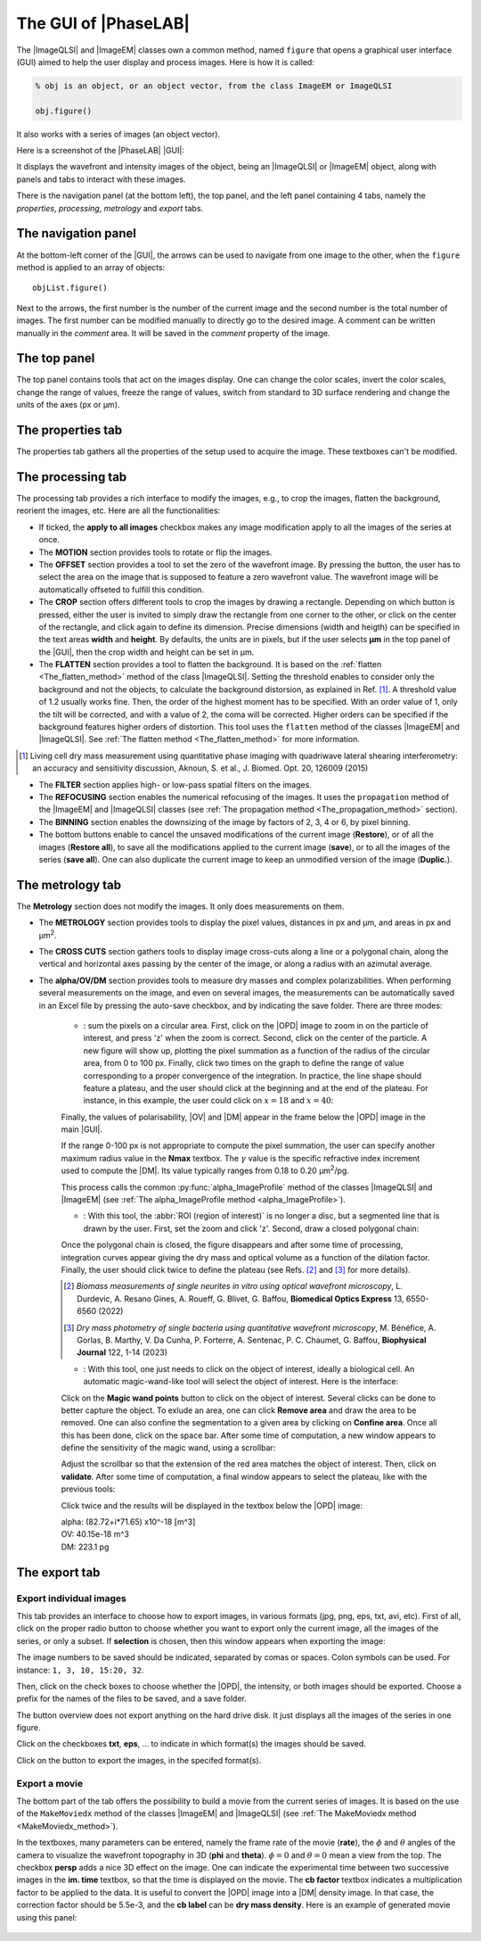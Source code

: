 .. _The_PhaseLAB_GUI:

The GUI of |PhaseLAB|
=====================


The |ImageQLSI| and |ImageEM| classes own a common method, named ``figure`` that opens a graphical user interface (GUI) aimed to help the user display and process images. Here is how it is called:

.. code-block:: matlab

    % obj is an object, or an object vector, from the class ImageEM or ImageQLSI

    obj.figure()

It also works with a series of images (an object vector).

Here is a screenshot of the |PhaseLAB| |GUI|:

.. image:: /images/GUI.png

It displays the wavefront and intensity images of the object, being an |ImageQLSI| or |ImageEM| object, along with panels and tabs to interact with these images.

There is the navigation panel (at the bottom left), the top panel, and the left panel containing 4 tabs, namely the *properties*, *processing*, *metrology* and *export* tabs.

The navigation panel
--------------------

.. image:: /images/GUI_navigationPanel.png
    :width: 250

At the bottom-left corner of the |GUI|, the arrows can be used to navigate from one image to the other, when the ``figure`` method is applied to an array of objects::

    objList.figure()

Next to the arrows, the first number is the number of the current image and the second number is the total number of images. The first number can be modified manually to directly go to the desired image. A comment can be written manually in the *comment* area. It will be saved in the *comment* property of the image.


The top panel
-------------

.. image:: /images/GUI_topPanel.png


The top panel contains tools that act on the images display. One can change the color scales, invert the color scales, change the range of values, freeze the range of values, switch from standard to 3D surface rendering and change the units of the axes (px or µm).

The properties tab
------------------

.. image:: /images/GUI_properties.png

The properties tab gathers all the properties of the setup used to acquire the image. These textboxes can't be modified.

The processing tab
------------------

.. image:: /images/GUI_processing.png

The processing tab provides a rich interface to modify the images, e.g., to crop the images, flatten the background, reorient the images, etc. Here are all the functionalities:

- If ticked, the **apply to all images** checkbox makes any image modification apply to all the images of the series at once.

- The **MOTION** section provides tools to rotate or flip the images.

- The **OFFSET** section provides a tool to set the zero of the wavefront image. By pressing the button, the user has to select the area on the image that is supposed to feature a zero wavefront value. The wavefront image will be automatically offseted to fulfill this condition.

- The **CROP** section offers different tools to crop the images by drawing a rectangle. Depending on which button is pressed, either the user is invited to simply draw the rectangle from one corner to the other, or click on the center of the rectangle, and click again to define its dimension. Precise dimensions (width and heigth) can be specified in the text areas **width** and **height**. By defaults, the units are in pixels, but if the user selects **µm** in the top panel of the |GUI|, then the crop width and height can be set in µm.

- The **FLATTEN** section provides a tool to flatten the background. It is based on the :ref:`flatten <The_flatten_method>` method of the class |ImageQLSI|. Setting the threshold enables to consider only the background and not the objects, to calculate the background distorsion, as explained in Ref. [#JBO20_126009]_. A threshold value of 1.2 usually works fine. Then, the order of the highest moment has to be specified. With an order value of 1, only the tilt will be corrected, and with a value of 2, the coma will be corrected. Higher orders can be specified if the background features higher orders of distortion. This tool uses the ``flatten`` method of the classes |ImageEM| and |ImageQLSI|. See :ref:`The flatten method <The_flatten_method>` for more information.

.. [#JBO20_126009] Living cell dry mass measurement using quantitative phase imaging with quadriwave lateral shearing interferometry: an accuracy and sensitivity discussion, Aknoun, S. et al., J. Biomed. Opt. 20, 126009 (2015)

- The **FILTER** section applies high- or low-pass spatial filters on the images.

- The **REFOCUSING** section enables the numerical refocusing of the images. It uses the ``propagation`` method of the |ImageEM| and |ImageQLSI| classes (see :ref:`The propagation method <The_propagation_method>` section).

- The **BINNING** section enables the downsizing of the image by factors of 2, 3, 4 or 6, by pixel binning.

- The bottom buttons enable to cancel the unsaved modifications of the current image (**Restore**), or of all the images (**Restore all**), to save all the modifications applied to the current image (**save**), or to all the images of the series (**save all**). One can also duplicate the current image to keep an unmodified version of the image (**Duplic.**).

The metrology tab
-----------------

.. image:: /images/GUI_metrology.png

The **Metrology** section does not modify the images. It only does measurements on them.

- The **METROLOGY** section provides tools to display the pixel values, distances in px and µm, and areas in px and µm\ :sup:`2`.

- The **CROSS CUTS** section gathers tools to display image cross-cuts along a line or a polygonal chain, along the vertical and horizontal axes passing by the center of the image, or along a radius with an azimutal average.

- The **alpha/OV/DM** section provides tools to measure dry masses and complex polarizabilities. When performing several measurements on the image, and even on several images, the measurements can be automatically saved in an Excel file by pressing the auto-save checkbox, and by indicating the save folder. There are three modes:

    * |radialButton|: sum the pixels on a circular area. First, click on the |OPD| image to zoom in on the particle of interest, and press 'z' when the zoom is correct. Second, click on the center of the particle. A new figure will show up, plotting the pixel summation as a function of the radius of the circular area, from 0 to 100 px. Finally, click two times on the graph to define the range of value corresponding to a proper convergence of the integration. In practice, the line shape should feature a plateau, and the user should click at the beginning and at the end of the plateau. For instance, in this example, the user could click on :math:`x=18` and :math:`x=40`:

    .. image:: /images/GUI_alphaImageWindow.png
        :width: 450

    Finally, the values of polarisability, |OV| and |DM| appear in the frame below the |OPD| image in the main |GUI|.

    If the range 0-100 px is not appropriate to compute the pixel summation, the user can specify another maximum radius value in the **Nmax** textbox. The :math:`\gamma` value is the specific refractive index increment used to compute the |DM|. Its value typically ranges from 0.18 to 0.20 µm\ :sup:`2`/pg.

    This process calls the common :py:func:`alpha_ImageProfile` method of the classes |ImageQLSI| and |ImageEM| (see :ref:`The alpha_ImageProfile method <alpha_ImageProfile>`).


    * |roiButton|: With this tool, the :abbr:`ROI (region of interest)` is no longer a disc, but a segmented line that is drawn by the user. First, set the zoom and click 'z'. Second, draw a closed polygonal chain:

    .. image:: /images/GUI_roiSelectionTool.png
        :width: 450

    Once the polygonal chain is closed, the figure disappears and after some time of processing, integration curves appear giving the dry mass and optical volume as a function of the dilation factor. Finally, the user should click twice to define the plateau (see Refs. [#BOE13_6550]_ and [#BJ122_1]_ for more details).


    .. image:: /images/GUI_roiSelectionTool2.png
        :width: 450

    .. [#BOE13_6550] *Biomass measurements of single neurites in vitro using optical wavefront microscopy*, L. Durdevic, A. Resano Gines, A. Roueff, G. Blivet, G. Baffou, **Biomedical Optics Express** 13, 6550-6560 (2022)    

    .. [#BJ122_1]  *Dry mass photometry of single bacteria using quantitative wavefront microscopy*, M. Bénéfice, A. Gorlas, B. Marthy, V. Da Cunha, P. Forterre, A. Sentenac, P. C. Chaumet, G. Baffou, **Biophysical Journal** 122, 1-14 (2023)

    * |magicWandButton|: With this tool, one just needs to click on the object of interest, ideally a biological cell.  An automatic magic-wand-like tool will select the object of interest. Here is the interface:

    .. image:: /images/GUI_magicWandWindow.png

    Click on the **Magic wand points** button to click on the object of interest. Several clicks can be done to better capture the object. To exlude an area, one can click **Remove area** and draw the area to be removed. One can also confine the segmentation to a given area by clicking on **Confine area**. Once all this has been done, click on the space bar. After some time of computation, a new window appears to define the sensitivity of the magic wand, using a scrollbar:

    .. image:: /images/GUI_magicWandSensitivity.png

    Adjust the scrollbar so that the extension of the red area matches the object of interest. Then, click on **validate**. After some time of computation, a final window appears to select the plateau, like with the previous tools:

    .. image:: /images/GUI_magicWandPlateau.png

    Click twice and the results will be displayed in the textbox below the |OPD| image:

    | alpha: (82.72+i*71.65) x10^-18 [m^3]
    | OV: 40.15e-18 m^3
    | DM: 223.1 pg



.. |radialButton| image:: /images/GUI_radialButton.png
    :height: 1.5em

.. |roiButton| image:: /images/GUI_roiButton.png
    :height: 1.5em

.. |magicWandButton| image:: /images/GUI_magicWandButton.png
    :height: 1.5em


The export tab
--------------

Export individual images
^^^^^^^^^^^^^^^^^^^^^^^^
.. image:: /images/GUI_export.png

This tab provides an interface to choose how to export images, in various formats (jpg, png, eps, txt, avi, etc). First of all, click on the proper radio button to choose whether you want to export only the current image, all the images of the series, or only a subset. If **selection** is chosen, then this window appears when exporting the image: 

.. image:: /images/GUI_imageSelection.png

The image numbers to be saved should be indicated, separated by comas or spaces. Colon symbols can be used. For instance: ``1, 3, 10, 15:20, 32``.

Then, click on the check boxes to choose whether the |OPD|, the intensity, or both images should be exported. Choose a prefix for the names of the files to be saved, and a save folder.

The button overview does not export anything on the hard drive disk. It just displays all the images of the series in one figure.

Click on the checkboxes **txt**, **eps**, ... to indicate in which format(s) the images should be saved.

Click on the |exportImages| button to export the images, in the specifed format(s).

.. |exportImages| image:: /images/GUI_exportImages.png
    :height: 1.5em


Export a movie
^^^^^^^^^^^^^^

The bottom part of the tab offers the possibility to build a movie from the current series of images. It is based on the use of the ``MakeMoviedx`` method of the classes |ImageEM| and |ImageQLSI| (see :ref:`The MakeMoviedx method <MakeMoviedx_method>`).

In the textboxes, many parameters can be entered, namely the frame rate of the movie (**rate**), the :math:`\phi` and :math:`\theta` angles of the camera to visualize the wavefront topography in 3D (**phi** and **theta**). :math:`\phi = 0` and :math:`\theta = 0` mean a view from the top. The checkbox **persp** adds a nice 3D effect on the image. One can indicate the experimental time between two successive images in the **im. time** textbox, so that the time is displayed on the movie. The **cb factor** textbox indicates a multiplication factor to be applied to the data. It is useful to convert the |OPD| image into a |DM| density image. In that case, the correction factor should be 5.5e-3, and the **cb label** can be **dry mass density**. Here is an example of generated movie using this panel:

    .. raw:: html

        <video width="512" height="512" autoplay loop muted>
            <source src="http://guillaume.baffou.com/movies/splitingCell_3D.mp4" type="video/mp4">
            Your browser does not support the video tag.
        </video>






